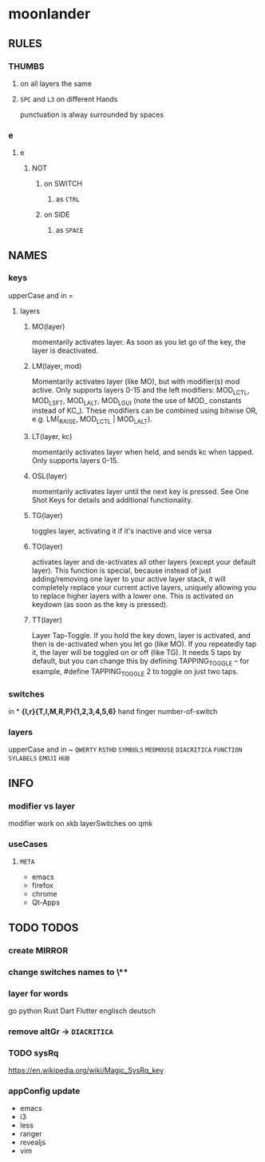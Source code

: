 * moonlander
** RULES
*** THUMBS
**** on all layers the same
**** =SPC= and =L3= on different Hands
punctuation is alway surrounded by spaces
*** e
**** e
***** NOT
****** on SWITCH
******* as =CTRL=
****** on SIDE
******* as =SPACE=
** NAMES
*** keys
upperCase and in =
**** layers
***** MO(layer)
momentarily activates layer. 
As soon as you let go of the key, the layer is deactivated.
***** LM(layer, mod)
Momentarily activates layer (like MO), but with modifier(s) mod active. 
Only supports layers 0-15 and the left modifiers: MOD_LCTL, MOD_LSFT, MOD_LALT, MOD_LGUI (note the use of MOD_ constants instead of KC_). 
These modifiers can be combined using bitwise OR, e.g. LM(_RAISE, MOD_LCTL | MOD_LALT).
***** LT(layer, kc)
momentarily activates layer when held, and sends kc when tapped. 
Only supports layers 0-15.
***** OSL(layer)
momentarily activates layer until the next key is pressed. 
See One Shot Keys for details and additional functionality.
***** TG(layer)
toggles layer, activating it if it's inactive and vice versa
***** TO(layer)
activates layer and de-activates all other layers (except your default layer). 
This function is special, because instead of just adding/removing one layer to your active layer stack, it will completely replace your current active layers, uniquely allowing you to replace higher layers with a lower one. 
This is activated on keydown (as soon as the key is pressed).
***** TT(layer)
Layer Tap-Toggle. 
If you hold the key down, layer is activated, and then is de-activated when you let go (like MO). 
If you repeatedly tap it, the layer will be toggled on or off (like TG). 
It needs 5 taps by default, but you can change this by defining TAPPING_TOGGLE -- for example, #define TAPPING_TOGGLE 2 to toggle on just two taps.
*** switches
in *
*{l,r}{T,I,M,R,P}{1,2,3,4,5,6}*
hand finger number-of-switch
*** layers
upperCase and in ~
~QWERTY~
~RSTHD~
~SYMBOLS~
~MEDMOUSE~
~DIACRITICA~
~FUNCTION~
~SYLABELS~
~EMOJI~
~HUB~
** INFO
*** modifier vs layer
modifier work on xkb
layerSwitches on qmk
*** useCases
**** =META=
- emacs
- firefox
- chrome
- Qt-Apps
** TODO TODOS
*** create MIRROR
*** change switches names to \**
*** layer for words
go
python
Rust
Dart
Flutter
englisch
deutsch
*** remove altGr -> ~DIACRITICA~
*** TODO sysRq
:LOGBOOK:
- State "TODO"       from              [2021-10-19 Tue 16:12]
:END:
https://en.wikipedia.org/wiki/Magic_SysRq_key
*** appConfig update
- emacs
- i3
- less
- ranger
- revealjs
- vim

